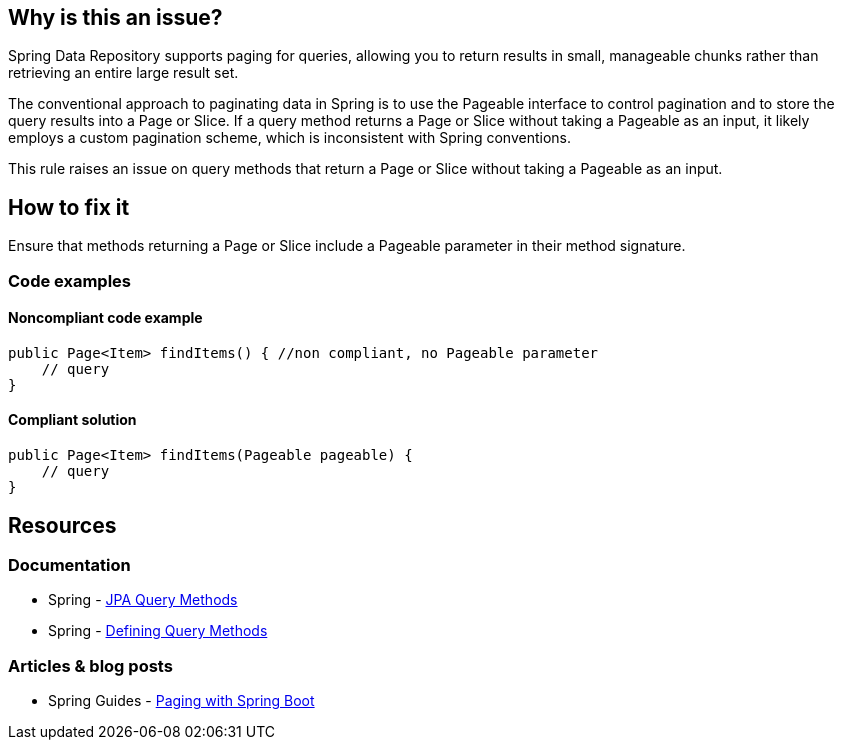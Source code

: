 == Why is this an issue?

Spring Data Repository supports paging for queries, allowing you to return results in small, manageable chunks rather than retrieving an entire large result set.

The conventional approach to paginating data in Spring is to use the Pageable interface to control pagination and to store the query results into a Page or Slice.
If a query method returns a Page or Slice without taking a Pageable as an input, it likely employs a custom pagination scheme, which is inconsistent with Spring conventions.

This rule raises an issue on query methods that return a Page or Slice without taking a Pageable as an input.

== How to fix it

Ensure that methods returning a Page or Slice include a Pageable parameter in their method signature.

=== Code examples

==== Noncompliant code example

[source,java,diff-id=1,diff-type=noncompliant]
----
public Page<Item> findItems() { //non compliant, no Pageable parameter
    // query
}
----

==== Compliant solution

[source,java,diff-id=1,diff-type=compliant]
----
public Page<Item> findItems(Pageable pageable) {
    // query
}
----

== Resources
=== Documentation
* Spring - https://docs.spring.io/spring-data/jpa/reference/jpa/query-methods.html[JPA Query Methods]
* Spring - https://docs.spring.io/spring-data/jpa/reference/repositories/query-methods-details.html#repositories.paging-and-sorting[Defining Query Methods]

=== Articles & blog posts
* Spring Guides - https://reflectoring.io/spring-boot-paging/[Paging with Spring Boot]

